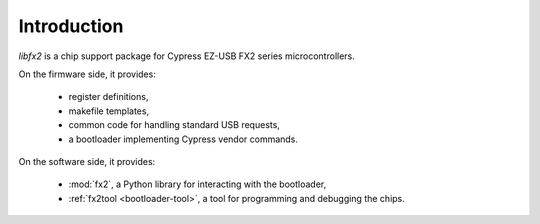 Introduction
============

*libfx2* is a chip support package for Cypress EZ-USB FX2 series microcontrollers.

On the firmware side, it provides:

  * register definitions,
  * makefile templates,
  * common code for handling standard USB requests,
  * a bootloader implementing Cypress vendor commands.

On the software side, it provides:

  * :mod:`fx2`, a Python library for interacting with the bootloader,
  * :ref:`fx2tool <bootloader-tool>`, a tool for programming and debugging the chips.
